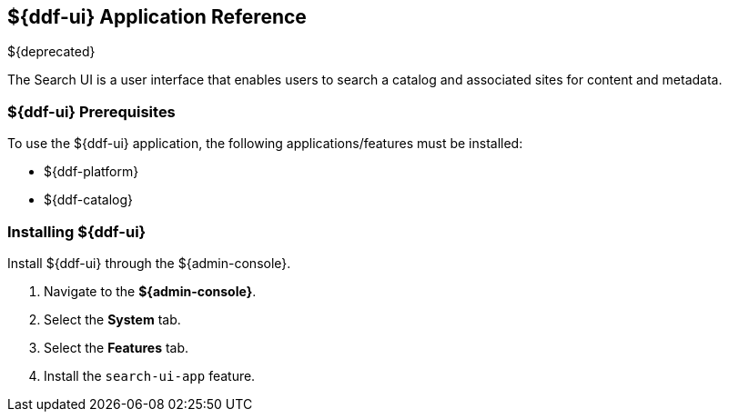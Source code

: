 :title: ${ddf-ui}
:status: published
:type: applicationReference
:summary: Enables users to search a catalog and associated sites for content and metadata.
:order: 12

== {title} Application Reference

${deprecated}

The Search UI is a user interface that enables users to search a catalog and associated sites for content and metadata.

===  ${ddf-ui} Prerequisites

To use the ${ddf-ui} application, the following applications/features must be installed:

* ${ddf-platform}
* ${ddf-catalog}

===  Installing ${ddf-ui}

Install ${ddf-ui} through the ${admin-console}.

. Navigate to the *${admin-console}*.
. Select the *System* tab.
. Select the *Features* tab.
. Install the `search-ui-app` feature.

